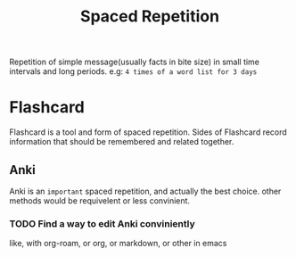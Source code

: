 :PROPERTIES:
:ID:       CA269485-1B2F-4494-9DDB-ED33B00939F7
:END:
#+title: Spaced Repetition
#+HUGO_SECTION:main
Repetition of simple message(usually facts in bite size) in small time intervals and long periods.
e.g: =4 times of a word list for 3 days=

* Flashcard
:PROPERTIES:
:ID:       9A766E2D-8851-4E30-A4B7-21AFC25F1CB3
:END:
Flashcard is a tool and form of spaced repetition.
Sides of Flashcard record information that should be remembered and related together.
** Anki
Anki is an =important= spaced repetition, and actually the best choice. other methods would be requivelent or less convinient.
*** TODO Find a way to edit Anki conviniently
like, with org-roam, or org, or markdown, or other in emacs
